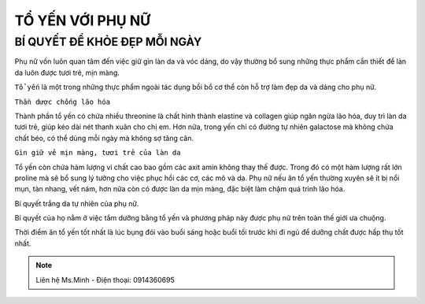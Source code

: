 TỔ YẾN VỚI PHỤ NỮ
========

BÍ QUYẾT ĐỂ KHỎE ĐẸP MỖI NGÀY
--------

Phụ nữ vốn luôn quan tâm đến việc giữ gìn làn da và vóc dáng, do vậy thường bổ sung những thực phẩm cần thiết để làn da luôn được tươi trẻ, mịn màng.
  
``Tổ yến`` là một trong những thực phẩm ngoài tác dụng bồi bổ cơ thể còn hỗ trợ làm đẹp da và dáng cho phụ nữ.

.. image:: /img/yen43.jpg

``Thần dược chống lão hóa``

Thành phần tổ yến có chứa nhiều threonine là chất hình thành elastine và collagen giúp ngăn ngừa lão hóa, duy trì làn da tươi trẻ, giúp kéo dài nét thanh xuân cho chị em. Hơn nữa, trong yến chỉ có đường tự nhiên galactose mà không chứa chất béo, có thể dùng mỗi ngày mà không sợ tăng cân.

``Gìn giữ vẻ mịn màng, tươi trẻ của làn da``

Tổ yến còn chứa hàm lượng vi chất cao bao gồm các  axit amin không thay thế được.
Trong đó có một hàm lượng rất lớn proline mà sẽ bổ sung lý tưởng cho việc phục hồi các cơ, các mô và da. 
Phụ nữ nếu ăn tổ yến thường xuyên sẽ ít bị nổi mụn, tàn nhang, vết nám, hơn nữa còn có được làn da mịn màng, đặc biệt làm chậm quá trình lão hóa.

Bí quyết trắng da tự nhiên của phụ nữ.

Bí quyết của họ nằm ở việc tắm dưỡng bằng tổ yến và phương pháp này được phụ nữ trên toàn thế giới ưa chuộng.

.. image:: /img/yen44.jpg

Thời điểm ăn tổ yến tốt nhất là lúc bụng đói vào buổi sáng hoặc buổi tối trước khi đi ngủ để dưỡng chất được hấp thụ tốt nhất.

.. note:: Liên hệ Ms.Minh - Điện thoại: 0914360695
.. image:: /img/yen06.jpg

